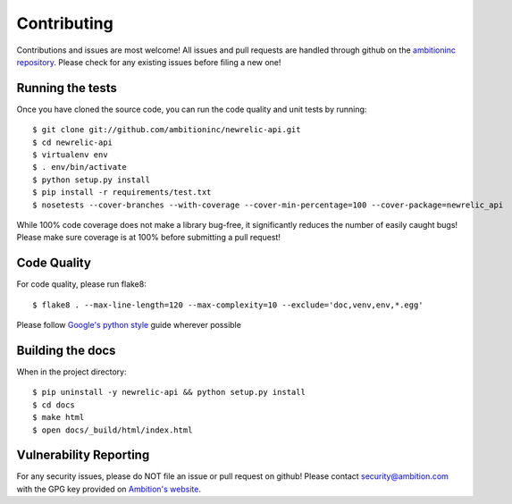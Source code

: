 ============
Contributing
============

Contributions and issues are most welcome! All issues and pull requests are
handled through github on the `ambitioninc repository`_. Please check for any
existing issues before filing a new one!

.. _ambitioninc repository: https://github.com/ambitioninc/newrelic-api

-----------------
Running the tests
-----------------

Once you have cloned the source code, you can run the code quality and unit
tests by running::

    $ git clone git://github.com/ambitioninc/newrelic-api.git
    $ cd newrelic-api
    $ virtualenv env
    $ . env/bin/activate
    $ python setup.py install
    $ pip install -r requirements/test.txt
    $ nosetests --cover-branches --with-coverage --cover-min-percentage=100 --cover-package=newrelic_api

While 100% code coverage does not make a library bug-free, it significantly
reduces the number of easily caught bugs! Please make sure coverage is at 100%
before submitting a pull request!

------------
Code Quality
------------

For code quality, please run flake8::

    $ flake8 . --max-line-length=120 --max-complexity=10 --exclude='doc,venv,env,*.egg'

Please follow `Google's python style`_ guide wherever possible

.. _Google's python style: http://google-styleguide.googlecode.com/svn/trunk/pyguide.html

-----------------
Building the docs
-----------------

When in the project directory::

    $ pip uninstall -y newrelic-api && python setup.py install
    $ cd docs
    $ make html
    $ open docs/_build/html/index.html

-----------------------
Vulnerability Reporting
-----------------------

For any security issues, please do NOT file an issue or pull request on github!
Please contact `security@ambition.com`_ with the GPG key provided on `Ambition's
website`_.

.. _security@ambition.com: mailto:security@ambition.com
.. _Ambition's website: http://ambition.com/security/

